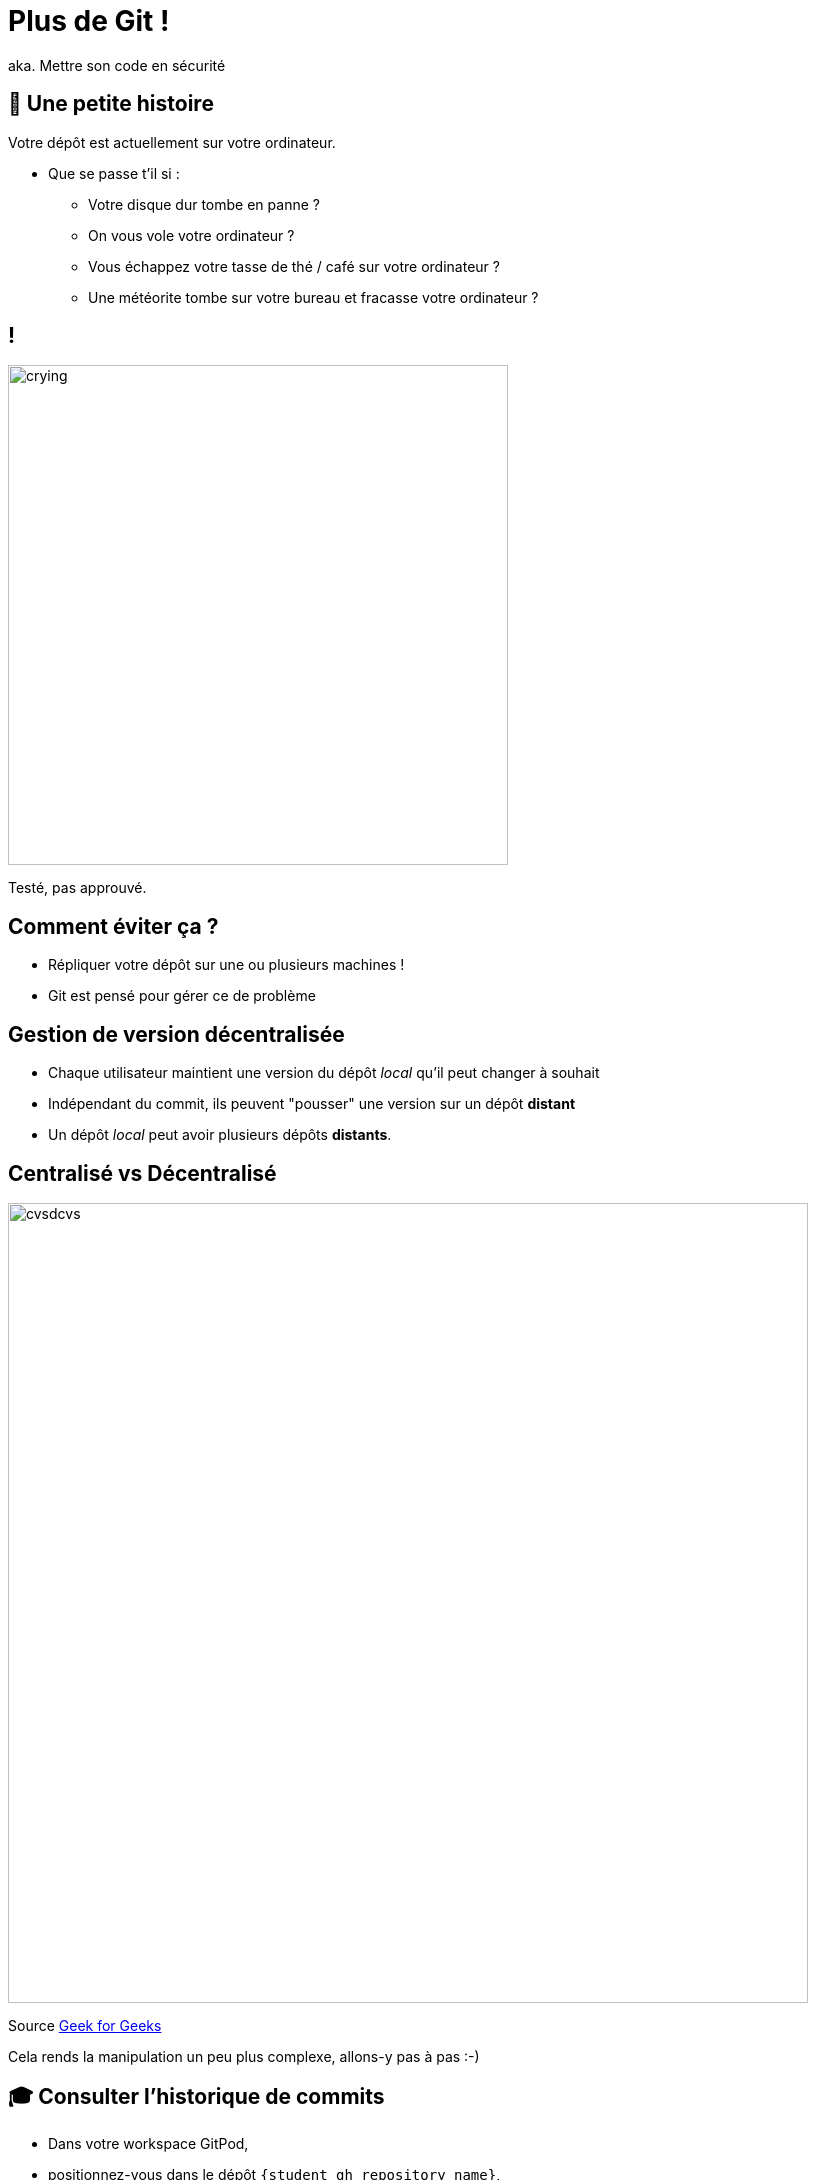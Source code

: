 [{invert}]
= Plus de Git !

aka. Mettre son code en sécurité

== 🤔 Une petite histoire

Votre dépôt est actuellement sur votre ordinateur.

* Que se passe t'il si :
** Votre disque dur tombe en panne ?
** On vous vole votre ordinateur ?
** Vous échappez votre tasse de thé / café sur votre ordinateur ?
** Une météorite tombe sur votre bureau et fracasse votre ordinateur ?

[%notitle]
== !

image:crying.gif[width="500"]

[.small]
Testé, pas approuvé.

== Comment éviter ça ?

* Répliquer votre dépôt sur une ou plusieurs machines !
* Git est pensé pour gérer ce de problème

== Gestion de version décentralisée

* Chaque utilisateur maintient une version du dépôt _local_ qu'il peut changer à souhait
* Indépendant du commit, ils peuvent "pousser" une version sur un dépôt **distant**
* Un dépôt _local_ peut avoir plusieurs dépôts **distants**.

== Centralisé vs Décentralisé

image:cvsdcvs.png[width="800"]

[.small]

Source link:https://www.geeksforgeeks.org/centralized-vs-distributed-version-control-which-one-should-we-choose/[Geek for Geeks]

Cela rends la manipulation un peu plus complexe, allons-y pas à pas :-)

== 🎓 Consulter l'historique de commits

* Dans votre workspace GitPod,
* positionnez-vous dans le dépôt `{student_gh_repository_name}`,
* modifiez le fichier `README.md`, puis commitez,
* et enfin, affichez l'historique de commits.

== ✅ Consulter l'historique de commits

[source,bash]
--
cd /workspace/esgi-devops-2013
echo "A new line" >> ./README.md
git add ./README.md
git commit -m "add a new line to the documentation"

# Liste tous les commits présent sur la branche main.
git log --graph
--

== Associer un dépôt distant (1/2)

Git permet de manipuler des "remotes"

* Image "distante" (sur un autre ordinateur) de votre dépôt local.
* Permet de publier et de rapatrier des branches.
* Le serveur maintient sa propre arborescence de commits, tout comme votre dépôt local.

* Un dépôt peut posséder N remotes.

== Associer un dépôt distant (2/2)

[source,bash]
--
# Liste les remotes associés a votre dépôt
git remote -v
# Vous devriez voir l'URL de votre dépôt en tant que 'origin'

## La commande 'git clone' a effectué l'action ci-dessous pour vous :
# git remote add origin https://<URL de votre dépôt>
--

== Publier une branche dans sur dépôt distant

Maintenant qu'on a un dépôt, il faut publier notre code dessus !

[source, bash]
--
# git push <remote> <votre_branche_courante>
git push origin main
--

== Que s'est il passé ?

image:remote1.svg[]

== !

* `git` a envoyé la branche `main` sur le remote `origin`

* ... qui à accepté le changement et mis à jour sa propre branche main.
* `git` a créé localement une branche distante `origin/main` qui suis l'état de `main` sur le remote.

* Vous pouvez constater que la page github de votre dépôt affiche le code source

== Refaisons un commit !

[source, bash]
--

git commit --allow-empty -m "Yet another commit"
git push origin main
--

== !

image:remote2.svg[]

== Branche distante

Dans votre dépôt local, une branche "distante" est automatiquement maintenue par git

C'est une image du dernier état connu de la branche sur le remote.

Pour mettre a jour les branches distantes depuis le remote il faut utiliser :

`git fetch <nom_du_remote>`

== !

[source, bash]
--
# Lister toutes les branches y compris les branches distances
git branch -a


# Notez qu'est listé remotes/origin/main


# Mets a jour les branches distantes du remote origin
git fetch origin


# Rien ne se passe, votre dépôt est tout neuf, changeons ça!
--

== 🎓 Créez un commit depuis GitHub directement

* Cliquez sur le bouton éditer en haut à droite du "README"
* Changez le contenu de votre README
* Dans la section "Commit changes"
** Ajoutez un titre de commit et une description

** Cochez "Commit directly to the main branch"
** Validez

GitHub crée directement un commit sur la branche main sur le dépôt distant

== ✅ Rapatrier les changements distants

[source, bash]
--
# Mets à jour les branches distantes du dépôt origin
git fetch origin

# La branche distante main a avancé sur le remote origin
# => La branche remotes/origin/main est donc mise a jour

# Ouvrez votre README
code ./README.md

# Mystère, le fichier README ne contient pas vos derniers changements?
git log

# Votre nouveau commit n'est pas présent, AHA !
--

== !

image:remote3.svg[]

== Branche Distante VS Branche Locale

Le changement à été rapatrié, cependant il n'est pas encore présent sur votre branche main locale

[source, bash]
--
# Merge la branch distante dans la branche locale.
git merge origin/main
--

== !

Vu que votre branche main n'a pas divergé (== partage le même historique) de la branche distante, `git merge` effectue automatiquement un "fast forward".

[source, bash]
--
Updating 1919673..b712a8e
Fast-forward
 README.md | 1 +

 1 file changed, 1 insertion(+)
--

Cela signifie qu'il fait "avancer" la branche `main` sur le même commit que la branche `origin/main`

== !

image:remote4.svg[]

== !

[source, bash]
--
# Liste l'historique de commit
git log

# Votre nouveau commit est présent sur la branche main !
# Juste au dessus de votre commit initial !
--

Et vous devriez voir votre changement dans le ficher README.md

== Git(Hub|Lab|tea|...)

- Un dépôt distant peut être hébergé par n'importe quel serveur sans besoin autre qu'un accès SSH ou HTTPS.

- Une multitudes de services facilitent et enrichissent encore git: (GitHub, Gitlab, Gitea, Bitbucket...)


== Checkpoint 🎯

=> git + Git(Hub|Lab|tea|...) = superpowers ! 🦄

* GUI de navigation dans le code
* Plateforme de gestion et suivi d'issues
* Plateforme de revue de code
* Integration aux moteurs de CI/CD
* And so much more...
